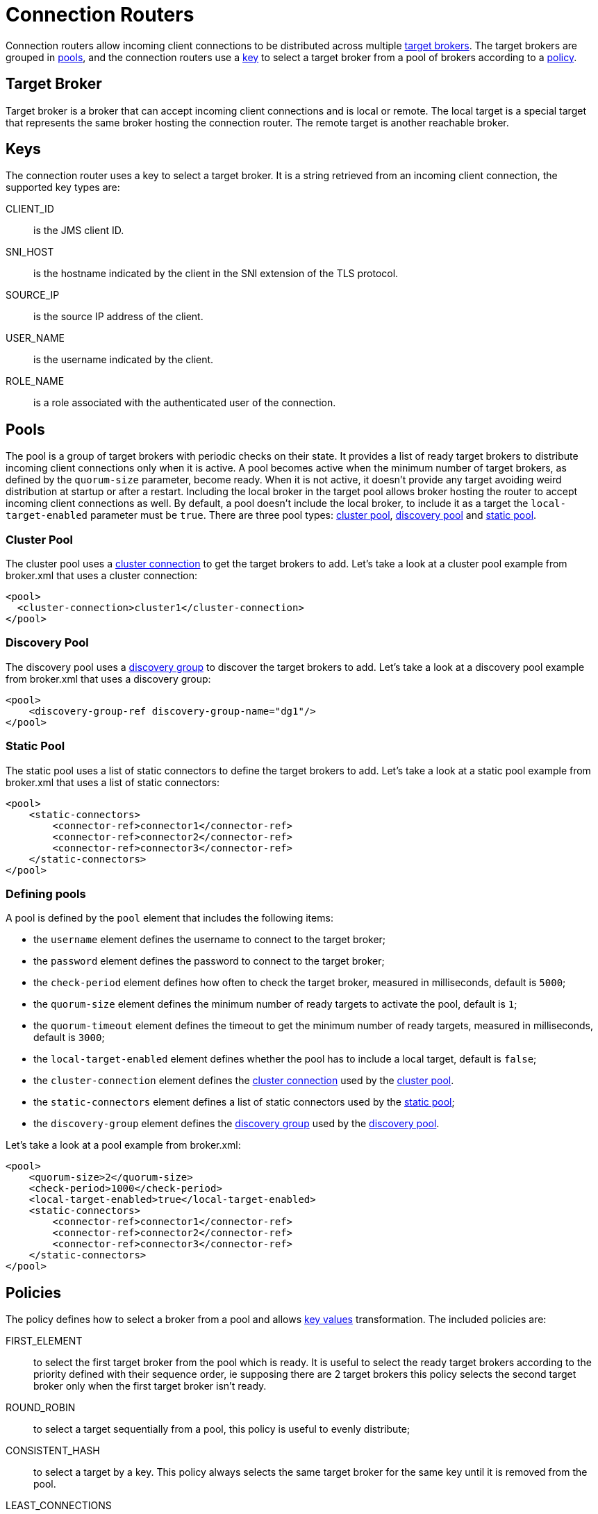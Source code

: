 = Connection Routers
:idprefix:
:idseparator: -
:docinfo: shared

Connection routers allow incoming client connections to be distributed across multiple <<target-broker,target brokers>>.
The target brokers are grouped in <<pools,pools>>, and the connection routers use a <<keys,key>> to select a target broker from a pool of brokers according to a <<policies,policy>>.

== Target Broker

Target broker is a broker that can accept incoming client connections and is local or remote.
The local target is a special target that represents the same broker hosting the connection router.
The remote target is another reachable broker.

== Keys

The connection router uses a key to select a target broker.
It is a string retrieved from an incoming client connection, the supported key types are:

CLIENT_ID::
 is the JMS client ID.
SNI_HOST::
 is the hostname indicated by the client in the SNI extension of the TLS protocol.
SOURCE_IP::
 is the source IP address of the client.
USER_NAME::
 is the username indicated by the client.
ROLE_NAME::
 is a role associated with the authenticated user of the connection.

== Pools

The pool is a group of target brokers with periodic checks on their state.
It provides a list of ready target brokers to distribute incoming client connections only when it is active.
A pool becomes active when the minimum number of target brokers, as defined by the `quorum-size` parameter, become ready.
When it is not active, it doesn't provide any target avoiding weird distribution at startup or after a restart.
Including the local broker in the target pool allows broker hosting the router to accept incoming client connections as well.
By default, a pool doesn't include the local broker, to include it as a target the `local-target-enabled` parameter must be `true`.
There are three pool types: <<cluster-pool,cluster pool>>, <<discovery-pool,discovery pool>> and <<static-pool,static pool>>.

=== Cluster Pool

The cluster pool uses a xref:clusters.adoc#configuring-cluster-connections[cluster connection] to get the target brokers to add.
Let's take a look at a cluster pool example from broker.xml that uses a cluster connection:

[,xml]
----
<pool>
  <cluster-connection>cluster1</cluster-connection>
</pool>
----

=== Discovery Pool

The discovery pool uses a xref:clusters.adoc#discovery-groups[discovery group] to discover the target brokers to add.
Let's take a look at a discovery pool example from broker.xml that uses a discovery group:

[,xml]
----
<pool>
    <discovery-group-ref discovery-group-name="dg1"/>
</pool>
----

=== Static Pool

The static pool uses a list of static connectors to define the target brokers to add.
Let's take a look at a static pool example from broker.xml that uses a list of static connectors:

[,xml]
----
<pool>
    <static-connectors>
        <connector-ref>connector1</connector-ref>
        <connector-ref>connector2</connector-ref>
        <connector-ref>connector3</connector-ref>
    </static-connectors>
</pool>
----

=== Defining pools

A pool is defined by the `pool` element that includes the following items:

* the `username` element defines the username to connect to the target broker;
* the `password` element defines the password to connect to the target broker;
* the `check-period` element defines how often to check the target broker, measured in milliseconds, default is `5000`;
* the `quorum-size` element defines the minimum number of ready targets to activate the pool, default is `1`;
* the `quorum-timeout` element defines the timeout to get the minimum number of ready targets, measured in milliseconds, default is `3000`;
* the `local-target-enabled` element defines whether the pool has to include a local target, default is `false`;
* the `cluster-connection` element defines the xref:clusters.adoc#configuring-cluster-connections[cluster connection] used by the <<cluster-pool,cluster pool>>.
* the `static-connectors` element defines a list of static connectors used by the <<static-pool,static pool>>;
* the `discovery-group` element defines the xref:clusters.adoc#discovery-groups[discovery group] used by the <<discovery-pool,discovery pool>>.

Let's take a look at a pool example from broker.xml:

[,xml]
----
<pool>
    <quorum-size>2</quorum-size>
    <check-period>1000</check-period>
    <local-target-enabled>true</local-target-enabled>
    <static-connectors>
        <connector-ref>connector1</connector-ref>
        <connector-ref>connector2</connector-ref>
        <connector-ref>connector3</connector-ref>
    </static-connectors>
</pool>
----

== Policies

The policy defines how to select a broker from a pool and allows <<key-values,key values>> transformation.
The included policies are:

FIRST_ELEMENT::
 to select the first target broker from the pool which is ready.
It is useful to select the ready target brokers according to the priority defined with their sequence order, ie supposing there are 2 target brokers this policy selects the second target broker only when the first target broker isn't ready.
ROUND_ROBIN::
 to select a target sequentially from a pool, this policy is useful to evenly distribute;
CONSISTENT_HASH::
 to select a target by a key.
This policy always selects the same target broker for the same key until it is removed from the pool.
LEAST_CONNECTIONS::
 to select the targets with the fewest active connections.
This policy helps you maintain an equal distribution of active connections with the target brokers.
CONSISTENT_HASH_MODULO` to transform a key value to a number from 0 to N-1, it takes a single `modulo::
 property to configure the bound N.
One use case is `CLIENT_ID` sharding across a cluster of N brokers.
With a consistent hash % N transformation, each client id can map exclusively to just one of the brokers.

A policy is defined by the `policy` element.
Let's take a look at a policy example from broker.xml:

[,xml]
----
<policy name="FIRST_ELEMENT"/>
----

== Cache

The connection router provides a cache with a timeout to improve the stickiness of the target broker selected, returning the same target broker for a key value as long as it is present in the cache and is ready.
So a connection router with the cache enabled doesn't strictly follow the configured policy.
By default, the cache is not enabled.

A cache is defined by the `cache` element that includes the following items:

* the `persisted` element defines whether the cache has to persist entries, default is `false`;
* the `timeout` element defines the timeout before removing entries, measured in milliseconds, setting 0 will disable the timeout, default is `0`.

Let's take a look at a cache example from broker.xml:

[,xml]
----
<cache>
  <persisted>true</persisted>
  <timeout>60000</timeout>
</cache>
----

== Defining connection routers

A connection router is defined by the `connection-router` element, it includes the following items:

* the `name` attribute defines the name of the connection router and is used to reference the router from an acceptor;
* the `key-type` element defines what type of key to select a target broker, the supported values are: `CLIENT_ID`, `SNI_HOST`, `SOURCE_IP`, `USER_NAME`, `ROLE_NAME`, default is `SOURCE_IP`, see <<keys,Keys>> for further details;
* the `key-filter` element defines a regular expression to filter the resolved <<key-values,key values>>;
* the `local-target-filter` element defines a regular expression to match the <<key-values,key values>> that have to return a local target, the <<key-values,key value>> could be equal to the special string `NULL` if the value of the key is undefined or it doesn't match the `key-filter`;
* the `pool` element defines the pool to group the target brokers, see <<pools,pools>>;
* the `policy` element defines the policy used to select the target brokers from the pool, see <<policies,policies>>.

Let's take a look at some connection router examples from broker.xml:

[,xml]
----
<connection-routers>
    <connection-router name="local-partition">
         <key-type>CLIENT_ID</key-type>
         <key-filter>^.{3}</key-filter>
         <local-target-filter>^FOO.*</local-target-filter>
    </connection-router>
    <connection-router name="simple-router">
        <policy name="FIRST_ELEMENT"/>
        <pool>
            <static-connectors>
                <connector-ref>connector1</connector-ref>
                <connector-ref>connector2</connector-ref>
                <connector-ref>connector3</connector-ref>
            </static-connectors>
        </pool>
    </connection-router>
    <connection-router name="consistent-hash-router">
        <key-type>USER_NAME</key-type>
        <local-target-filter>admin</local-target-filter>
        <policy name="CONSISTENT_HASH"/>
        <pool>
            <local-target-enabled>true</local-target-enabled>
            <discovery-group-ref discovery-group-name="dg1"/>
        </pool>
    <policy name="CONSISTENT_HASH"/>
    </connection-router>
    <connection-router name="evenly-balance">
      <key-type>CLIENT_ID</key-type>
      <key-filter>^.{3}</key-filter>
      <policy name="LEAST_CONNECTIONS"/>
      <pool>
        <username>guest</username>
        <password>guest</password>
        <discovery-group-ref discovery-group-name="dg2"/>
      </pool>
    </connection-router>
</connection-routers>
----

== Key values

The key value is retrieved from the incoming client connection.
If the incoming client connection has no value for the key type used, the key value is set to the special string `NULL`.
If the incoming client connection has a value for the key type used, the key value retrieved can be sequentially manipulated using a `key-filter` and a `policy`.
If a `key-filter` is defined and the filter fails to match, the value is set to the special string `NULL`.
If a `policy` with a key transformation is defined, the key value is set to the transformed value.

== Connection Router Workflow

The connection router workflow include the following steps:

* Retrieve the <<key-values,key value>> from the incoming connection;
* Return the local target broker if the key value matches the local filter;
* Delegate to the <<pools,pool>>:
* Return the cached target broker if it is ready;
* Get ready/active target brokers from the pool;
* Select one target broker using the <<policies,policy>>;
* Add the selected broker in the <<cache,cache>>;
* Return the selected broker.

Let's take a look at flowchart of the connection router workflow: image:images/connection_router_workflow.png[Connection Router Workflow]

== Data gravity

The first router configuration: `local-partition`, demonstrates the simplest use case, that of preserving `data gravity` by confining a subset of application data to a given broker.
Each broker is given a subset of keys that it will exclusively service or reject.
If brokers are behind a round-robin load-balancer or have full knowledge of the broker urls, `their` broker will eventually respond.
The `local-target-filter` regular expression determines the granularity of partition that is best for preserving `data gravity` for your applications.

The challenge is in providing a consistent <<Keys,key>> in all related application connections.

NOTE: the concept of `data gravity` tries to capture the reality that while addresses are shared by multiple applications, it is best to keep related addresses and their data co-located on a single broker.
Typically, applications should `connect` to the data rather than the data moving to whatever broker the application connects too.
This is particularly true when the amount of data (backlog) is large, the cost of movement to follow consumers outweighs the cost of delivery to the application.
With the 'data gravity' mindset, operators are less concerned with numbers of connections and more concerned with applications and the addresses they need to interact with.

== Redirection

A protocol-native redirection is provided as well as a management API for other clients using a messaging protocol which doesn't support redirection.

=== Native Redirection

Native redirection is supported for applications using one of the following protocols:

* AMQP 1.0
* https://docs.oasis-open.org/mqtt/mqtt/v5.0/os/mqtt-v5.0-os.html#_Server_redirection[MQTT 5]
* Core
* OpenWire

Native redirection is configurable on a per-acceptor basis.
The acceptor with the `router` url parameter will redirect the incoming connections.
The `router` url parameter specifies the name of the connection router to use.
For example, the following acceptor will redirect incoming Core client connections using the connection router with the name `simple-router`:

[,xml]
----
<acceptor name="artemis">tcp://0.0.0.0:61616?router=simple-router;protocols=CORE</acceptor>
----

Here's how it works.
Applications using a protocol supporting native redirection connect to the acceptor with the router enabled.
The acceptor redirects the connection to the target broker and closes the connection.
The client then establishes a connection to the target broker.

image::images/native_redirect_sequence.png[Native Redirect Sequence]

=== Management API Redirection

Applications using a protocol not supporting native redirection can query the management API of connection router to get the target broker to redirect.
If the API returns a target broker the client connects to it otherwise the client can query the API again.

image::images/management_api_redirect_sequence.png[Management API Redirect Sequence]

The relevant `ConnectionRouterControl` MBean is named like:

[,]
----
org.apache.activemq.artemis:broker="<brokerName>",component=connection-routers,name="<routerName>"
----

Therefore, if your broker was named `myBroker` and your `connection-router` was named `myRouter` then the MBean name would be:

[,]
----
org.apache.activemq.artemis:broker="myBroker",component=connection-routers,name="myRouter"
----

The API has two operations both of which take a single input parameter - <<key-values,key>>:

* `getTarget`: returns a `javax.management.openmbean.CompositeData` object
* `getTargetAsJSON`: returns a JSON string

Both return values contain the following data:

* `connector`: where to connect
* `nodeID`: the UUID of the broker
* `local`: whether the target is the local broker hosting the router

This API can be accessed over xref:management.adoc#exposing-jmx-using-jolokia[HTTP via Jolokia].